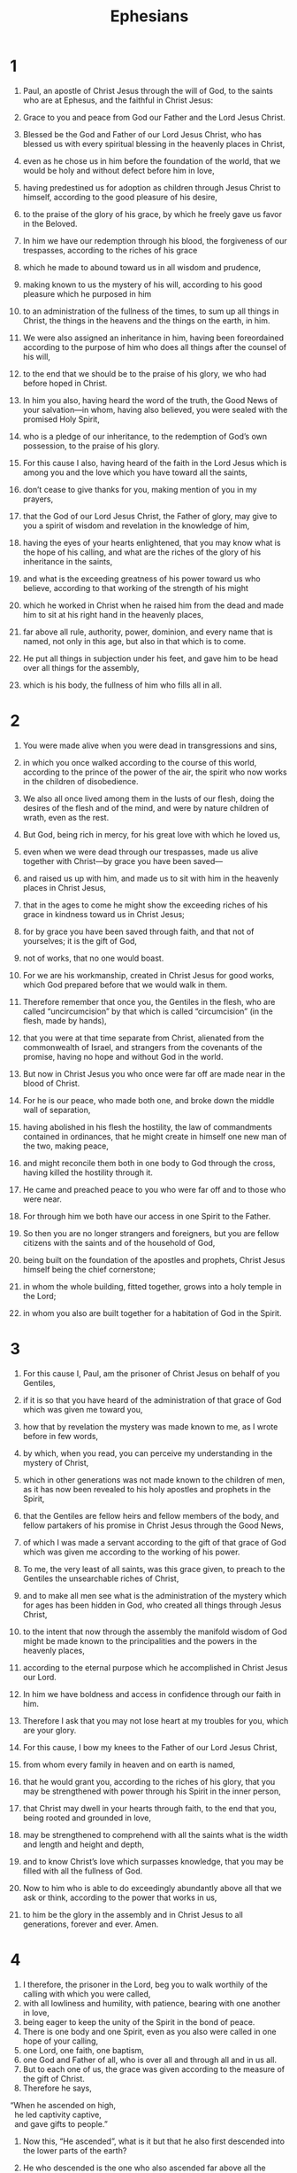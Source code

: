 #+TITLE: Ephesians 
* 1  
1. Paul, an apostle of Christ Jesus through the will of God, to the saints who are at Ephesus, and the faithful in Christ Jesus: 
2. Grace to you and peace from God our Father and the Lord Jesus Christ. 

3. Blessed be the God and Father of our Lord Jesus Christ, who has blessed us with every spiritual blessing in the heavenly places in Christ, 
4. even as he chose us in him before the foundation of the world, that we would be holy and without defect before him in love, 
5. having predestined us for adoption as children through Jesus Christ to himself, according to the good pleasure of his desire, 
6. to the praise of the glory of his grace, by which he freely gave us favor in the Beloved. 
7. In him we have our redemption through his blood, the forgiveness of our trespasses, according to the riches of his grace 
8. which he made to abound toward us in all wisdom and prudence, 
9. making known to us the mystery of his will, according to his good pleasure which he purposed in him 
10. to an administration of the fullness of the times, to sum up all things in Christ, the things in the heavens and the things on the earth, in him. 
11. We were also assigned an inheritance in him, having been foreordained according to the purpose of him who does all things after the counsel of his will, 
12. to the end that we should be to the praise of his glory, we who had before hoped in Christ. 
13. In him you also, having heard the word of the truth, the Good News of your salvation—in whom, having also believed, you were sealed with the promised Holy Spirit, 
14. who is a pledge of our inheritance, to the redemption of God’s own possession, to the praise of his glory. 

15. For this cause I also, having heard of the faith in the Lord Jesus which is among you and the love which you have toward all the saints, 
16. don’t cease to give thanks for you, making mention of you in my prayers, 
17. that the God of our Lord Jesus Christ, the Father of glory, may give to you a spirit of wisdom and revelation in the knowledge of him, 
18. having the eyes of your hearts enlightened, that you may know what is the hope of his calling, and what are the riches of the glory of his inheritance in the saints, 
19. and what is the exceeding greatness of his power toward us who believe, according to that working of the strength of his might 
20. which he worked in Christ when he raised him from the dead and made him to sit at his right hand in the heavenly places, 
21. far above all rule, authority, power, dominion, and every name that is named, not only in this age, but also in that which is to come. 
22. He put all things in subjection under his feet, and gave him to be head over all things for the assembly, 
23. which is his body, the fullness of him who fills all in all. 
* 2  

1. You were made alive when you were dead in transgressions and sins, 
2. in which you once walked according to the course of this world, according to the prince of the power of the air, the spirit who now works in the children of disobedience. 
3. We also all once lived among them in the lusts of our flesh, doing the desires of the flesh and of the mind, and were by nature children of wrath, even as the rest. 
4. But God, being rich in mercy, for his great love with which he loved us, 
5. even when we were dead through our trespasses, made us alive together with Christ—by grace you have been saved— 
6. and raised us up with him, and made us to sit with him in the heavenly places in Christ Jesus, 
7. that in the ages to come he might show the exceeding riches of his grace in kindness toward us in Christ Jesus; 
8. for by grace you have been saved through faith, and that not of yourselves; it is the gift of God, 
9. not of works, that no one would boast. 
10. For we are his workmanship, created in Christ Jesus for good works, which God prepared before that we would walk in them. 

11. Therefore remember that once you, the Gentiles in the flesh, who are called “uncircumcision” by that which is called “circumcision” (in the flesh, made by hands), 
12. that you were at that time separate from Christ, alienated from the commonwealth of Israel, and strangers from the covenants of the promise, having no hope and without God in the world. 
13. But now in Christ Jesus you who once were far off are made near in the blood of Christ. 
14. For he is our peace, who made both one, and broke down the middle wall of separation, 
15. having abolished in his flesh the hostility, the law of commandments contained in ordinances, that he might create in himself one new man of the two, making peace, 
16. and might reconcile them both in one body to God through the cross, having killed the hostility through it. 
17. He came and preached peace to you who were far off and to those who were near. 
18. For through him we both have our access in one Spirit to the Father. 
19. So then you are no longer strangers and foreigners, but you are fellow citizens with the saints and of the household of God, 
20. being built on the foundation of the apostles and prophets, Christ Jesus himself being the chief cornerstone; 
21. in whom the whole building, fitted together, grows into a holy temple in the Lord; 
22. in whom you also are built together for a habitation of God in the Spirit. 
* 3  

1. For this cause I, Paul, am the prisoner of Christ Jesus on behalf of you Gentiles, 
2. if it is so that you have heard of the administration of that grace of God which was given me toward you, 
3. how that by revelation the mystery was made known to me, as I wrote before in few words, 
4. by which, when you read, you can perceive my understanding in the mystery of Christ, 
5. which in other generations was not made known to the children of men, as it has now been revealed to his holy apostles and prophets in the Spirit, 
6. that the Gentiles are fellow heirs and fellow members of the body, and fellow partakers of his promise in Christ Jesus through the Good News, 
7. of which I was made a servant according to the gift of that grace of God which was given me according to the working of his power. 
8. To me, the very least of all saints, was this grace given, to preach to the Gentiles the unsearchable riches of Christ, 
9. and to make all men see what is the administration of the mystery which for ages has been hidden in God, who created all things through Jesus Christ, 
10. to the intent that now through the assembly the manifold wisdom of God might be made known to the principalities and the powers in the heavenly places, 
11. according to the eternal purpose which he accomplished in Christ Jesus our Lord. 
12. In him we have boldness and access in confidence through our faith in him. 
13. Therefore I ask that you may not lose heart at my troubles for you, which are your glory. 

14. For this cause, I bow my knees to the Father of our Lord Jesus Christ, 
15. from whom every family in heaven and on earth is named, 
16. that he would grant you, according to the riches of his glory, that you may be strengthened with power through his Spirit in the inner person, 
17. that Christ may dwell in your hearts through faith, to the end that you, being rooted and grounded in love, 
18. may be strengthened to comprehend with all the saints what is the width and length and height and depth, 
19. and to know Christ’s love which surpasses knowledge, that you may be filled with all the fullness of God. 

20. Now to him who is able to do exceedingly abundantly above all that we ask or think, according to the power that works in us, 
21. to him be the glory in the assembly and in Christ Jesus to all generations, forever and ever. Amen. 
* 4  
1. I therefore, the prisoner in the Lord, beg you to walk worthily of the calling with which you were called, 
2. with all lowliness and humility, with patience, bearing with one another in love, 
3. being eager to keep the unity of the Spirit in the bond of peace. 
4. There is one body and one Spirit, even as you also were called in one hope of your calling, 
5. one Lord, one faith, one baptism, 
6. one God and Father of all, who is over all and through all and in us all. 
7. But to each one of us, the grace was given according to the measure of the gift of Christ. 
8. Therefore he says, 
#+BEGIN_VERSE
    “When he ascended on high, 
      he led captivity captive, 
      and gave gifts to people.” 
#+END_VERSE
9. Now this, “He ascended”, what is it but that he also first descended into the lower parts of the earth? 
10. He who descended is the one who also ascended far above all the heavens, that he might fill all things. 

11. He gave some to be apostles; and some, prophets; and some, evangelists; and some, shepherds and teachers; 
12. for the perfecting of the saints, to the work of serving, to the building up of the body of Christ, 
13. until we all attain to the unity of the faith and of the knowledge of the Son of God, to a full grown man, to the measure of the stature of the fullness of Christ, 
14. that we may no longer be children, tossed back and forth and carried about with every wind of doctrine, by the trickery of men, in craftiness, after the wiles of error; 
15. but speaking truth in love, we may grow up in all things into him who is the head, Christ, 
16. from whom all the body, being fitted and knit together through that which every joint supplies, according to the working in measure of each individual part, makes the body increase to the building up of itself in love. 

17. This I say therefore, and testify in the Lord, that you no longer walk as the rest of the Gentiles also walk, in the futility of their mind, 
18. being darkened in their understanding, alienated from the life of God because of the ignorance that is in them, because of the hardening of their hearts. 
19. They, having become callous, gave themselves up to lust, to work all uncleanness with greediness. 
20. But you didn’t learn Christ that way, 
21. if indeed you heard him and were taught in him, even as truth is in Jesus: 
22. that you put away, as concerning your former way of life, the old man that grows corrupt after the lusts of deceit, 
23. and that you be renewed in the spirit of your mind, 
24. and put on the new man, who in the likeness of God has been created in righteousness and holiness of truth. 

25. Therefore, putting away falsehood, speak truth each one with his neighbor, for we are members of one another. 
26. “Be angry, and don’t sin.” Don’t let the sun go down on your wrath, 
27. and don’t give place to the devil. 
28. Let him who stole steal no more; but rather let him labor, producing with his hands something that is good, that he may have something to give to him who has need. 
29. Let no corrupt speech proceed out of your mouth, but only what is good for building others up as the need may be, that it may give grace to those who hear. 
30. Don’t grieve the Holy Spirit of God, in whom you were sealed for the day of redemption. 
31. Let all bitterness, wrath, anger, outcry, and slander be put away from you, with all malice. 
32. And be kind to one another, tender hearted, forgiving each other, just as God also in Christ forgave you. 
* 5  
1. Be therefore imitators of God, as beloved children. 
2. Walk in love, even as Christ also loved us and gave himself up for us, an offering and a sacrifice to God for a sweet-smelling fragrance. 

3. But sexual immorality, and all uncleanness or covetousness, let it not even be mentioned among you, as becomes saints; 
4. nor filthiness, nor foolish talking, nor jesting, which are not appropriate, but rather giving of thanks. 

5. Know this for sure, that no sexually immoral person, nor unclean person, nor covetous man (who is an idolater), has any inheritance in the Kingdom of Christ and God. 

6. Let no one deceive you with empty words, for because of these things the wrath of God comes on the children of disobedience. 
7. Therefore don’t be partakers with them. 
8. For you were once darkness, but are now light in the Lord. Walk as children of light, 
9. for the fruit of the Spirit is in all goodness and righteousness and truth, 
10. proving what is well pleasing to the Lord. 
11. Have no fellowship with the unfruitful deeds of darkness, but rather even reprove them. 
12. For it is a shame even to speak of the things which are done by them in secret. 
13. But all things, when they are reproved, are revealed by the light, for everything that reveals is light. 
14. Therefore he says, “Awake, you who sleep, and arise from the dead, and Christ will shine on you.” 

15. Therefore watch carefully how you walk, not as unwise, but as wise, 
16. redeeming the time, because the days are evil. 
17. Therefore, don’t be foolish, but understand what the will of the Lord is. 
18. Don’t be drunken with wine, in which is dissipation, but be filled with the Spirit, 
19. speaking to one another in psalms, hymns, and spiritual songs; singing and making melody in your heart to the Lord; 
20. giving thanks always concerning all things in the name of our Lord Jesus Christ to God, even the Father; 
21. subjecting yourselves to one another in the fear of Christ. 

22. Wives, be subject to your own husbands, as to the Lord. 
23. For the husband is the head of the wife, as Christ also is the head of the assembly, being himself the savior of the body. 
24. But as the assembly is subject to Christ, so let the wives also be to their own husbands in everything. 

25. Husbands, love your wives, even as Christ also loved the assembly and gave himself up for her, 
26. that he might sanctify her, having cleansed her by the washing of water with the word, 
27. that he might present the assembly to himself gloriously, not having spot or wrinkle or any such thing, but that she should be holy and without defect. 
28. Even so husbands also ought to love their own wives as their own bodies. He who loves his own wife loves himself. 
29. For no man ever hated his own flesh, but nourishes and cherishes it, even as the Lord also does the assembly, 
30. because we are members of his body, of his flesh and bones. 
31. “For this cause a man will leave his father and mother and will be joined to his wife. Then the two will become one flesh.” 
32. This mystery is great, but I speak concerning Christ and the assembly. 
33. Nevertheless each of you must also love his own wife even as himself; and let the wife see that she respects her husband. 
* 6  
1. Children, obey your parents in the Lord, for this is right. 
2. “Honor your father and mother,” which is the first commandment with a promise: 
3. “that it may be well with you, and you may live long on the earth.”  

4. You fathers, don’t provoke your children to wrath, but nurture them in the discipline and instruction of the Lord. 

5. Servants, be obedient to those who according to the flesh are your masters, with fear and trembling, in singleness of your heart, as to Christ, 
6. not in the way of service only when eyes are on you, as men pleasers, but as servants of Christ, doing the will of God from the heart, 
7. with good will doing service as to the Lord and not to men, 
8. knowing that whatever good thing each one does, he will receive the same good again from the Lord, whether he is bound or free. 

9. You masters, do the same things to them, and give up threatening, knowing that he who is both their Master and yours is in heaven, and there is no partiality with him. 

10. Finally, be strong in the Lord and in the strength of his might. 
11. Put on the whole armor of God, that you may be able to stand against the wiles of the devil. 
12. For our wrestling is not against flesh and blood, but against the principalities, against the powers, against the world’s rulers of the darkness of this age, and against the spiritual forces of wickedness in the heavenly places. 
13. Therefore put on the whole armor of God, that you may be able to withstand in the evil day, and having done all, to stand. 
14. Stand therefore, having the utility belt of truth buckled around your waist, and having put on the breastplate of righteousness, 
15. and having fitted your feet with the preparation of the Good News of peace, 
16. above all, taking up the shield of faith, with which you will be able to quench all the fiery darts of the evil one. 
17. And take the helmet of salvation, and the sword of the Spirit, which is the word of God; 
18. with all prayer and requests, praying at all times in the Spirit, and being watchful to this end in all perseverance and requests for all the saints. 
19. Pray for me, that utterance may be given to me in opening my mouth, to make known with boldness the mystery of the Good News, 
20. for which I am an ambassador in chains; that in it I may speak boldly, as I ought to speak. 

21. But that you also may know my affairs, how I am doing, Tychicus, the beloved brother and faithful servant in the Lord, will make known to you all things. 
22. I have sent him to you for this very purpose, that you may know our state and that he may comfort your hearts. 

23. Peace be to the brothers, and love with faith, from God the Father and the Lord Jesus Christ. 
24. Grace be with all those who love our Lord Jesus Christ with incorruptible love. Amen. 
